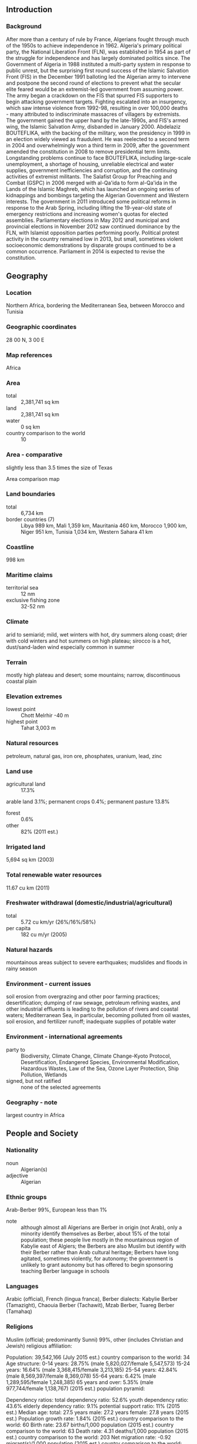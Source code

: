 ** Introduction
*** Background
After more than a century of rule by France, Algerians fought through much of the 1950s to achieve independence in 1962. Algeria's primary political party, the National Liberation Front (FLN), was established in 1954 as part of the struggle for independence and has largely dominated politics since. The Government of Algeria in 1988 instituted a multi-party system in response to public unrest, but the surprising first round success of the Islamic Salvation Front (FIS) in the December 1991 balloting led the Algerian army to intervene and postpone the second round of elections to prevent what the secular elite feared would be an extremist-led government from assuming power. The army began a crackdown on the FIS that spurred FIS supporters to begin attacking government targets. Fighting escalated into an insurgency, which saw intense violence from 1992-98, resulting in over 100,000 deaths - many attributed to indiscriminate massacres of villagers by extremists. The government gained the upper hand by the late-1990s, and FIS's armed wing, the Islamic Salvation Army, disbanded in January 2000.
Abdelaziz BOUTEFLIKA, with the backing of the military, won the presidency in 1999 in an election widely viewed as fraudulent. He was reelected to a second term in 2004 and overwhelmingly won a third term in 2009, after the government amended the constitution in 2008 to remove presidential term limits. Longstanding problems continue to face BOUTEFLIKA, including large-scale unemployment, a shortage of housing, unreliable electrical and water supplies, government inefficiencies and corruption, and the continuing activities of extremist militants.
The Salafist Group for Preaching and Combat (GSPC) in 2006 merged with al-Qa'ida to form al-Qa'ida in the Lands of the Islamic Maghreb, which has launched an ongoing series of kidnappings and bombings targeting the Algerian Government and Western interests. The government in 2011 introduced some political reforms in response to the Arab Spring, including lifting the 19-year-old state of emergency restrictions and increasing women's quotas for elected assemblies. Parliamentary elections in May 2012 and municipal and provincial elections in November 2012 saw continued dominance by the FLN, with Islamist opposition parties performing poorly. Political protest activity in the country remained low in 2013, but small, sometimes violent socioeconomic demonstrations by disparate groups continued to be a common occurrence. Parliament in 2014 is expected to revise the constitution.
** Geography
*** Location
Northern Africa, bordering the Mediterranean Sea, between Morocco and Tunisia
*** Geographic coordinates
28 00 N, 3 00 E
*** Map references
Africa
*** Area
- total :: 2,381,741 sq km
- land :: 2,381,741 sq km
- water :: 0 sq km
- country comparison to the world :: 10
*** Area - comparative
slightly less than 3.5 times the size of Texas
- Area comparison map ::  
*** Land boundaries
- total :: 6,734 km
- border countries (7) :: Libya 989 km, Mali 1,359 km, Mauritania 460 km, Morocco 1,900 km, Niger 951 km, Tunisia 1,034 km, Western Sahara 41 km
*** Coastline
998 km
*** Maritime claims
- territorial sea :: 12 nm
- exclusive fishing zone :: 32-52 nm
*** Climate
arid to semiarid; mild, wet winters with hot, dry summers along coast; drier with cold winters and hot summers on high plateau; sirocco is a hot, dust/sand-laden wind especially common in summer
*** Terrain
mostly high plateau and desert; some mountains; narrow, discontinuous coastal plain
*** Elevation extremes
- lowest point :: Chott Melrhir -40 m
- highest point :: Tahat 3,003 m
*** Natural resources
petroleum, natural gas, iron ore, phosphates, uranium, lead, zinc
*** Land use
- agricultural land :: 17.3%
arable land 3.1%; permanent crops 0.4%; permanent pasture 13.8%
- forest :: 0.6%
- other :: 82% (2011 est.)
*** Irrigated land
5,694 sq km (2003)
*** Total renewable water resources
11.67 cu km (2011)
*** Freshwater withdrawal (domestic/industrial/agricultural)
- total :: 5.72  cu km/yr (26%/16%/58%)
- per capita :: 182  cu m/yr (2005)
*** Natural hazards
mountainous areas subject to severe earthquakes; mudslides and floods in rainy season
*** Environment - current issues
soil erosion from overgrazing and other poor farming practices; desertification; dumping of raw sewage, petroleum refining wastes, and other industrial effluents is leading to the pollution of rivers and coastal waters; Mediterranean Sea, in particular, becoming polluted from oil wastes, soil erosion, and fertilizer runoff; inadequate supplies of potable water
*** Environment - international agreements
- party to :: Biodiversity, Climate Change, Climate Change-Kyoto Protocol, Desertification, Endangered Species, Environmental Modification, Hazardous Wastes, Law of the Sea, Ozone Layer Protection, Ship Pollution, Wetlands
- signed, but not ratified :: none of the selected agreements
*** Geography - note
largest country in Africa
** People and Society
*** Nationality
- noun :: Algerian(s)
- adjective :: Algerian
*** Ethnic groups
Arab-Berber 99%, European less than 1%
- note :: although almost all Algerians are Berber in origin (not Arab), only a minority identify themselves as Berber, about 15% of the total population; these people live mostly in the mountainous region of Kabylie east of Algiers; the Berbers are also Muslim but identify with their Berber rather than Arab cultural heritage; Berbers have long agitated, sometimes violently, for autonomy; the government is unlikely to grant autonomy but has offered to begin sponsoring teaching Berber language in schools
*** Languages
Arabic (official), French (lingua franca), Berber dialects: Kabylie Berber (Tamazight), Chaouia Berber (Tachawit), Mzab Berber, Tuareg Berber (Tamahaq)
*** Religions
Muslim (official; predominantly Sunni) 99%, other (includes Christian and Jewish) 
religious affiliation:
 
          
Population:
39,542,166 (July 2015 est.)
country comparison to the world:  34
Age structure:
0-14 years: 28.75% (male 5,820,027/female 5,547,573)
15-24 years: 16.64% (male 3,368,415/female 3,213,185)
25-54 years: 42.84% (male 8,569,397/female 8,369,078)
55-64 years: 6.42% (male 1,289,595/female 1,248,385)
65 years and over: 5.35% (male 977,744/female 1,138,767) (2015 est.)
population pyramid:
 
          
Dependency ratios:
total dependency ratio: 52.6%
youth dependency ratio: 43.6%
elderly dependency ratio: 9.1%
potential support ratio: 11% (2015 est.)
Median age:
total: 27.5 years
male: 27.2 years
female: 27.8 years (2015 est.)
Population growth rate:
1.84% (2015 est.)
country comparison to the world:  60
Birth rate:
23.67 births/1,000 population (2015 est.)
country comparison to the world:  63
Death rate:
4.31 deaths/1,000 population (2015 est.)
country comparison to the world:  203
Net migration rate:
-0.92 migrant(s)/1,000 population (2015 est.)
country comparison to the world:  148
Urbanization:
urban population: 70.7% of total population (2015)
rate of urbanization: 2.77% annual rate of change (2010-15 est.)
Major urban areas - population:
ALGIERS (capital) 2.594 million; Oran 858,000 (2015)
Sex ratio:
at birth: 1.05 male(s)/female
0-14 years: 1.05 male(s)/female
15-24 years: 1.05 male(s)/female
25-54 years: 1.02 male(s)/female
55-64 years: 1.03 male(s)/female
65 years and over: 0.86 male(s)/female
total population: 1.03 male(s)/female (2015 est.)
Infant mortality rate:
total: 20.98 deaths/1,000 live births
male: 22.7 deaths/1,000 live births
female: 19.18 deaths/1,000 live births (2015 est.)
country comparison to the world:  83
Life expectancy at birth:
total population: 76.59 years
male: 75.29 years
female: 77.96 years (2015 est.)
country comparison to the world:  81
Total fertility rate:
2.78 children born/woman (2015 est.)
country comparison to the world:  65
Contraceptive prevalence rate:
61.4% (2006)
Health expenditures:
6.6% of GDP (2013)
country comparison to the world:  135
Physicians density:
1.21 physicians/1,000 population (2007)
Hospital bed density:
1.7 beds/1,000 population (2004)
Drinking water source:
improved: 
urban: 84.3% of population
rural: 81.8% of population
total: 83.6% of population
unimproved: 
urban: 15.7% of population
rural: 18.2% of population
total: 16.4% of population (2015 est.)
Sanitation facility access:
improved: 
urban: 89.8% of population
rural: 82.2% of population
total: 87.6% of population
unimproved: 
urban: 10.2% of population
rural: 17.8% of population
total: 12.4% of population (2015 est.)
HIV/AIDS - adult prevalence rate:
0.04% (2014 est.)
country comparison to the world:  125
HIV/AIDS - people living with HIV/AIDS:
10,500 (2014 est.)
country comparison to the world:  92
HIV/AIDS - deaths:
200 (2014 est.)
country comparison to the world:  101
Obesity - adult prevalence rate:
23.6% (2014)
country comparison to the world:  116
Children under the age of 5 years underweight:
3.7% (2005)
country comparison to the world:  102
Education expenditures:
4.3% of GDP (2008)
country comparison to the world:  97
Literacy:
definition: age 15 and over can read and write
total population: 80.2%
male: 87.2%
female: 73.1% (2015 est.)
School life expectancy (primary to tertiary education):
total: 14 years
male: 14 years
female: 14 years (2011)
Child labor - children ages 5-14:
total number: 304,358
percentage: 5% (2006 est.)
Unemployment, youth ages 15-24:
total: 22.4%
male: 19.1%
female: 38.2% (2011 est.)
country comparison to the world:  47

** Government
*** Country name
- conventional long form :: People's Democratic Republic of Algeria
- conventional short form :: Algeria
- local long form :: Al Jumhuriyah al Jaza'iriyah ad Dimuqratiyah ash Sha'biyah
- local short form :: Al Jaza'ir
- note :: the country name derives from the city of Algiers
*** Government type
republic
*** Capital
- name :: Algiers
- geographic coordinates :: 36 45 N, 3 03 E
- time difference :: UTC+1 (6 hours ahead of Washington, DC, during Standard Time)
*** Administrative divisions
48 provinces (wilayas, singular - wilaya); Adrar, Ain Defla, Ain Temouchent, Alger, Annaba, Batna, Bechar, Bejaia, Biskra, Blida, Bordj Bou Arreridj, Bouira, Boumerdes, Chlef, Constantine, Djelfa, El Bayadh, El Oued, El Tarf, Ghardaia, Guelma, Illizi, Jijel, Khenchela, Laghouat, Mascara, Medea, Mila, Mostaganem, M'Sila, Naama, Oran, Ouargla, Oum el Bouaghi, Relizane, Saida, Setif, Sidi Bel Abbes, Skikda, Souk Ahras, Tamanrasset, Tebessa, Tiaret, Tindouf, Tipaza, Tissemsilt, Tizi Ouzou, Tlemcen
*** Independence
5 July 1962 (from France)
*** National holiday
Revolution Day, 1 November (1954)
*** Constitution
adopted 8 September 1963; amended several times, last in 2008 to remove presidential term limits (2013)
*** Legal system
mixed legal system of French civil law and Islamic law; judicial review of legislative acts in ad hoc Constitutional Council composed of various public officials including several Supreme Court justices
*** International law organization participation
has not submitted an ICJ jurisdiction declaration; non-party state to the ICCt
*** Citizenship
- birthright citizenship :: no, unless the mother is an Algerian citizen
- dual citizenship recognized :: no
- residency requirement for naturalization :: 7 years
*** Suffrage
18 years of age; universal
*** Executive branch
- chief of state :: President Abdelaziz BOUTEFLIKA (since 28 April 1999)
- head of government :: Prime Minister Abdelmalek SELLAL (since 28 April 2014)
- cabinet :: Cabinet of Ministers appointed by the president
- elections/appointments :: president directly elected by absolute majority popular vote in two rounds if needed for a 5-year term (no term limits); election last held on 17 April 2014 (next to be held in April 2019); prime minister appointed by the president
- election results :: Abdelaziz BOUTEFLIKA reelected president for a fourth term; percent of vote - Abdelaziz BOUTEFLIKA (FLN) 81.5%, Ali BENFLIS (FLN) 12.2%, Abdelaziz BELAID (Future Front) 3.4%, other 2.9%
*** Legislative branch
- description :: bicameral Parliament consists of the Council of the Nation (144 seats; one-third of members appointed by the president, two-thirds indirectly elected by simple majority vote by an electoral college composed of local council members; members serve 6-year terms with one-half of the membership renewed every 3 years) and the National People's Assembly (462 seats; members directly elected in multi-seat constituencies by proportional representation vote to serve 5-year terms)
- elections :: Council of the Nation - last held on 29 December 2012 (next to be held in December 2017); National People's Assembly - last held on 10 May 2012 (next to be held in 2017)
- election results :: Council of the Nation election of 29 December 2009 - percent of vote by party - NA; seats by party - NA; National People's Assembly election of 10 May 2012 - percent of vote by party - NA; seats by party - FLN 221, RND 70, AAV 47, FFS 21, PT 17, FNA 9, El Adala 7, MPA 6, PFJ 5, FC 4, PNSD 4, other 32, independent 19
*** Judicial branch
- highest court(s) :: Supreme Court or Cour Supreme (consists of 150 judges organized into 4 divisions: civil and commercial; social security and labor; criminal; and administrative; Constitutional Council (consists of 9 members including the court president); note - Algeria's judicial system does not include sharia courts
- judge selection and term of office :: Supreme Court judges appointed by the High Council of Magistracy, an administrative body presided over by the president of the republic, and includes the republic vice-president and several members; judge tenure NA; Constitutional Council members - 3 appointed by the president of the republic, 2 each by the 2 houses of the Parliament, 1 by the Supreme Court, and 1 by the Council of State; Council president and members appointed for single 6-year terms with half the membership renewed every 3 years
- subordinate courts :: appellate or wilaya courts; first instance or daira tribunals
*** Political parties and leaders
Algerian National Front or FNA [Moussa TOUATI]
Algerian Popular Movement or MPA [Amara BENYOUNES]
Algerian Rally [Ali ZAGHDOUD]
Algeria's Hope Rally or TAJ [Amar GHOUL]
Dignity or El Karama [Mohamed BENHAMOU]
Front for Change or FC [Abdelmadjid MENASRA]
Front for Justice and Development or El Adala [Abdallah DJABALLAH]
Future Front or El Mostakbel [Abdelaziz BELAID]
Green Algeria Alliance or AAV (includes Movement for National Reform, Islamic Renaissance Movement, and Movement of the Society of Peace or Hamas)
Islamic Renaissance Movement or EnNahda Movement [Mohamed DHOUIBI]
Movement of the Society of Peace or MSP [Abderrazak MOKRI]
National Democratic Rally (Rassemblement National Democratique) or RND [Bensalah ABDELKADER]
National Liberation Front or FLN [Amar SAIDANI]
National Party for Solidarity and Development or PNSD
National Reform Movement or Islah [Djahid YOUNSI] (see Green Algeria Alliance)
New Dawn Party or PFJ
New Generation or Jil Jadid [Soufiane DJILALI]
New Light Party [Bedreddine BELBAZ]
Oath of 1954 or Ahd 54 [Ali Fawzi REBAINE]
Party of Justice and Liberty [Mohammed SAID]
Rally for Culture and Democracy or RCD [Mohcine BELABBAS]
Socialist Forces Front or FFS [Mustafa BOUCHACHI]
Workers Party or PT [Louisa HANOUNE]
- note :: a law banning political parties based on religion was enacted in March 1997
*** Political pressure groups and leaders
Algerian League for the Defense of Human Rights or LADDH [Noureddine BENISSAD]
SOS Disparus [Nacera DUTOUR]
Youth Action Rally or RAJ
*** International organization participation
ABEDA, AfDB, AFESD, AMF, AMU, AU, BIS, CAEU, CD, FAO, G-15, G-24, G-77, IAEA, IBRD, ICAO, ICC (national committees), ICRM, IDA, IDB, IFAD, IFC, IFRCS, IHO, ILO, IMF, IMO, IMSO, Interpol, IOC, IOM, IPU, ISO, ITSO, ITU, ITUC (NGOs), LAS, MIGA, MONUSCO, NAM, OAPEC, OAS (observer), OIC, OPCW, OPEC, OSCE (partner), UN, UNCTAD, UNESCO, UNHCR, UNIDO, UNITAR, UNWTO, UPU, WCO, WHO, WIPO, WMO, WTO (observer)
*** Diplomatic representation in the US
- chief of mission :: Ambassador Madjid BOUGUERRA (since 23 February 2015)
- chancery :: 2118 Kalorama Road NW, Washington, DC 20008
- telephone :: [1] (202) 265-2800
- FAX :: [1] (202) 986-5906
- consulate(s) general :: New York
*** Diplomatic representation from the US
- chief of mission :: Ambassador Joan A. POLASCHIK (since 22 September 2014)
- embassy :: 05 Chemin Cheikh Bachir, El-Ibrahimi, El-Biar 16030 Algiers
- mailing address :: B. P. 408, Alger-Gare, 16030 Algiers
- telephone :: [213] (0) 770-08-2000
- FAX :: [213] (0) 770-08-2064
*** Flag description
two equal vertical bands of green (hoist side) and white; a red, five-pointed star within a red crescent centered over the two-color boundary; the colors represent Islam (green), purity and peace (white), and liberty (red); the crescent and star are also Islamic symbols, but the crescent is more closed than those of other Muslim countries because Algerians believe the long crescent horns bring happiness
*** National symbol(s)
star and crescent, fennec fox; national colors: green, white, red
*** National anthem
- name :: "Kassaman" (We Pledge)
- lyrics/music :: Mufdi ZAKARIAH/Mohamed FAWZI
- note :: adopted 1962; ZAKARIAH wrote "Kassaman" as a poem while imprisoned in Algiers by French colonial forces

** Economy
*** Economy - overview
Algeria's economy remains dominated by the state, a legacy of the country's socialist postindependence development model. In recent years the Algerian Government has halted the privatization of state-owned industries and imposed restrictions on imports and foreign involvement in its economy. Hydrocarbons have long been the backbone of the economy, accounting for roughly 60% of budget revenues, 30% of GDP, and over 95% of export earnings. Algeria has the 10th-largest reserves of natural gas in the world and is the sixth-largest gas exporter. It ranks 16th in oil reserves. Strong revenues from hydrocarbon exports have brought Algeria relative macroeconomic stability, with foreign currency reserves approaching $200 billion and a large budget stabilization fund available for tapping. In addition, Algeria's external debt is extremely low at about 2% of GDP. However, Algeria has struggled to develop non-hydrocarbon industries because of heavy regulation and an emphasis on state-driven growth. The government's efforts have done little to reduce high youth unemployment rates or to address housing shortages. A wave of economic protests in February and March 2011 prompted the Algerian Government to offer more than $23 billion in public grants and retroactive salary and benefit increases, moves which continue to weigh on public finances. Long-term economic challenges include diversifying the economy away from its reliance on hydrocarbon exports, bolstering the private sector, attracting foreign investment, and providing adequate jobs for younger Algerians.
*** GDP (purchasing power parity)
$551.8 billion (2014 est.)
$529.9 billion (2013 est.)
$515.7 billion (2012 est.)
- note :: data are in 2014 US dollars
- country comparison to the world :: 34
*** GDP (official exchange rate)
$214.1 billion (2014 est.)
*** GDP - real growth rate
4.1% (2014 est.)
2.8% (2013 est.)
3.3% (2012 est.)
- country comparison to the world :: 71
*** GDP - per capita (PPP)
$14,300 (2014 est.)
$13,700 (2013 est.)
$13,300 (2012 est.)
- note :: data are in 2014 US dollars
- country comparison to the world :: 107
*** Gross national saving
40.2% of GDP (2014 est.)
45.3% of GDP (2013 est.)
46.9% of GDP (2012 est.)
- country comparison to the world :: 4
*** GDP - composition, by end use
- household consumption :: 35.8%
- government consumption :: 19.3%
- investment in fixed capital :: 34.5%
- investment in inventories :: 9.4%
- exports of goods and services :: 30.1%
- imports of goods and services :: -29.1%
 (2014 est.)
*** GDP - composition, by sector of origin
- agriculture :: 8.6%
- industry :: 48.3%
- services :: 43.1% (2014 est.)
*** Agriculture - products
wheat, barley, oats, grapes, olives, citrus, fruits; sheep, cattle
*** Industries
petroleum, natural gas, light industries, mining, electrical, petrochemical, food processing
*** Industrial production growth rate
2.8% (2014 est.)
- country comparison to the world :: 104
*** Labor force
12.19 million (2014 est.)
- country comparison to the world :: 45
*** Labor force - by occupation
- agriculture :: 14%
- industry :: 13.4%
- construction and public works :: 10%
- trade :: 14.6%
- government :: 32%
- other :: 16% (2003 est.)
*** Unemployment rate
10.6% (2014 est.)
9.8% (2013 est.)
- country comparison to the world :: 111
*** Population below poverty line
23% (2006 est.)
*** Household income or consumption by percentage share
- lowest 10% :: 2.8%
- highest 10% :: 26.8% (1995)
*** Distribution of family income - Gini index
35.3 (1995)
- country comparison to the world :: 88
*** Budget
- revenues :: $79.53 billion
- expenditures :: $89.21 billion (2014 est.)
*** Taxes and other revenues
34.9% of GDP (2014 est.)
- country comparison to the world :: 63
*** Budget surplus (+) or deficit (-)
-4.2% of GDP (2014 est.)
- country comparison to the world :: 145
*** Public debt
7.5% of GDP (2014 est.)
7.1% of GDP (2013 est.)
- note :: data cover central government debt as well as debt issued by subnational entities and intra-governmental debt
- country comparison to the world :: 156
*** Fiscal year
calendar year
*** Inflation rate (consumer prices)
2.9% (2014 est.)
3.2% (2013 est.)
- country comparison to the world :: 127
*** Central bank discount rate
4% (31 December 2010)
4% (31 December 2009)
- country comparison to the world :: 98
*** Commercial bank prime lending rate
8% (31 December 2014 est.)
8% (31 December 2013 est.)
- country comparison to the world :: 117
*** Stock of narrow money
$115.2 billion (31 December 2014 est.)
$105.6 billion (31 December 2013 est.)
- country comparison to the world :: 36
*** Stock of broad money
$164.5 billion (31 December 2014 est.)
$152.8 billion (31 December 2013 est.)
- country comparison to the world :: 45
*** Stock of domestic credit
$27.92 billion (31 December 2014 est.)
$6.398 billion (31 December 2013 est.)
- country comparison to the world :: 76
*** Market value of publicly traded shares
$NA
*** Current account balance
-$9.289 billion (2014 est.)
$542.8 million (2013 est.)
- country comparison to the world :: 148
*** Exports
$62.1 billion (2014 est.)
$64.38 billion (2013 est.)
- country comparison to the world :: 55
*** Exports - commodities
petroleum, natural gas, and petroleum products 97% (2009 est.)
*** Exports - partners
Egypt 17%, Iran 13.3%, US 10.8%, NZ 7.8%, Republic of the Congo 7.5%, UAE 7.1%, Benin 4.9%, Thailand 4.1% (2014)
*** Imports
$55.36 billion (2014 est.)
$55.37 billion (2013 est.)
- country comparison to the world :: 52
*** Imports - commodities
capital goods, foodstuffs, consumer goods
*** Imports - partners
China 14.1%, France 10.8%, Italy 8.6%, Spain 8.6%, Germany 6.5%, US 4.9% (2014)
*** Reserves of foreign exchange and gold
$193.6 billion (31 December 2014 est.)
$195 billion (31 December 2013 est.)
- country comparison to the world :: 15
*** Debt - external
$4.872 billion (31 December 2014 est.)
$5.285 billion (31 December 2013 est.)
- country comparison to the world :: 129
*** Stock of direct foreign investment - at home
$27.1 billion (31 December 2014 est.)
$24.97 billion (31 December 2013 est.)
- country comparison to the world :: 69
*** Stock of direct foreign investment - abroad
$1.955 billion (31 December 2014 est.)
$1.865 billion (31 December 2013 est.)
- country comparison to the world :: 74
*** Exchange rates
Algerian dinars (DZD) per US dollar -
79.6 (2014 est.)
79.368 (2013 est.)
77.54 (2012 est.)
72.938 (2011 est.)
74.386 (2010 est.)
** Energy
*** Electricity - production
48.05 billion kWh (2011 est.)
- country comparison to the world :: 52
*** Electricity - consumption
44 billion kWh (2012 est.)
- country comparison to the world :: 53
*** Electricity - exports
985 million kWh (2012 est.)
- country comparison to the world :: 60
*** Electricity - imports
936 million kWh (2012 est.)
- country comparison to the world :: 66
*** Electricity - installed generating capacity
15.2 million kW (2013 est.)
- country comparison to the world :: 47
*** Electricity - from fossil fuels
98% of total installed capacity (2013 est.)
- country comparison to the world :: 55
*** Electricity - from nuclear fuels
0% of total installed capacity (2011 est.)
- country comparison to the world :: 36
*** Electricity - from hydroelectric plants
2.2% of total installed capacity (2011 est.)
- country comparison to the world :: 138
*** Electricity - from other renewable sources
0% of total installed capacity (2011 est.)
- country comparison to the world :: 150
*** Crude oil - production
1.762 million bbl/day (2013 est.)
- country comparison to the world :: 17
*** Crude oil - exports
1.097 million bbl/day (2010 est.)
- country comparison to the world :: 15
*** Crude oil - imports
6,400 bbl/day (2010 est.)
- country comparison to the world :: 78
*** Crude oil - proved reserves
12.2 billion bbl (1 January 2014 est.)
- country comparison to the world :: 16
*** Refined petroleum products - production
571,400 bbl/day (2010 est.)
- country comparison to the world :: 28
*** Refined petroleum products - consumption
380,000 bbl/day (2013 est.)
- country comparison to the world :: 37
*** Refined petroleum products - exports
471,900 bbl/day (2010 est.)
- country comparison to the world :: 14
*** Refined petroleum products - imports
17,270 bbl/day (2010 est.)
- country comparison to the world :: 109
*** Natural gas - production
78.6 billion cu m (2013 est.)
- country comparison to the world :: 11
*** Natural gas - consumption
32.3 billion cu m (2013 est.)
- country comparison to the world :: 29
*** Natural gas - exports
49 billion cu m (2012 est.)
- country comparison to the world :: 7
*** Natural gas - imports
0 cu m (2012 est.)
- country comparison to the world :: 151
*** Natural gas - proved reserves
4.505 trillion cu m (1 January 2014 est.)
- country comparison to the world :: 10
*** Carbon dioxide emissions from consumption of energy
133.9 million Mt (2012 est.)
- country comparison to the world :: 36
** Communications
*** Telephones - fixed lines
- total subscriptions :: 3.1 million
- subscriptions per 100 inhabitants :: 8 (2014 est.)
- country comparison to the world :: 46
*** Telephones - mobile cellular
- total :: 37.3 million
- subscriptions per 100 inhabitants :: 96 (2014 est.)
- country comparison to the world :: 33
*** Telephone system
- general assessment :: privatization of Algeria's telecommunications sector began in 2000; three mobile cellular licenses have been issued and, in 2005, a consortium led by Egypt's Orascom Telecom won a 15-year license to build and operate a fixed-line network in Algeria; the license will allow Orascom to develop high-speed data and other specialized services and contribute to meeting the large unfulfilled demand for basic residential telephony; Internet broadband services began in 2003
- domestic :: a limited network of fixed lines with a teledensity of less than 10 telephones per 100 persons has been offset by the rapid increase in mobile-cellular subscribership; in 2011, mobile-cellular teledensity was roughly 100 telephones per 100 persons
- international :: country code - 213; landing point for the SEA-ME-WE-4 fiber-optic submarine cable system that provides links to Europe, the Middle East, and Asia; microwave radio relay to Italy, France, Spain, Morocco, and Tunisia; coaxial cable to Morocco and Tunisia; participant in Medarabtel; satellite earth stations - 51 (Intelsat, Intersputnik, and Arabsat) (2011)
*** Broadcast media
state-run Radio-Television Algerienne operates the broadcast media and carries programming in Arabic, Berber dialects, and French; use of satellite dishes is widespread, providing easy access to European and Arab satellite stations; state-run radio operates several national networks and roughly 40 regional radio stations (2007)
*** Radio broadcast stations
AM 25, FM 1, shortwave 8 (1999)
*** Television broadcast stations
46 (plus 216 repeaters) (1995)
*** Internet country code
.dz
*** Internet users
- total :: 6.5 million
- percent of population :: 16.7% (2014 est.)
- country comparison to the world :: 55
** Transportation
*** Airports
157 (2013)
- country comparison to the world :: 36
*** Airports - with paved runways
- total :: 64
- over 3,047 m :: 12
- 2,438 to 3,047 m :: 29
- 1,524 to 2,437 m :: 17
- 914 to 1,523 m :: 5
- under 914 m :: 1 (2013)
*** Airports - with unpaved runways
- total :: 93
- 2,438 to 3,047 m :: 2
- 1,524 to 2,437 m :: 18
- 914 to 1,523 m :: 39
- under 914 m :: 
34 (2013)
*** Heliports
3 (2013)
*** Pipelines
condensate 2,600 km; gas 16,415 km; liquid petroleum gas 3,447 km; oil 7,036 km; refined products 144 km (2013)
*** Railways
- total :: 3,973 km
- standard gauge :: 2,888 km 1.432-m gauge (283 km electrified)
- narrow gauge :: 1,085 km 1.055-m gauge (2014)
- country comparison to the world :: 45
*** Roadways
- total :: 113,655 km
- paved :: 87,605 km (includes 645 km of expressways)
- unpaved :: 26,050 km (2010)
- country comparison to the world :: 42
*** Merchant marine
- total :: 38
- by type :: bulk carrier 6, cargo 8, chemical tanker 3, liquefied gas 11, passenger/cargo 3, petroleum tanker 4, roll on/roll off 3
- foreign-owned :: 15 (UK, 15) (2010)
- country comparison to the world :: 78
*** Ports and terminals
- major seaport(s) :: Algiers, Annaba, Arzew, Bejaia, Djendjene, Jijel, Mostaganem, Oran, Skikda
- LNG terminal(s) (export) :: Arzew, Bethioua, Skikida
** Military
*** Military branches
People's National Army (Armee Nationale Populaire, ANP), Land Forces (Forces Terrestres, FT), Navy of the Republic of Algeria (Marine de la Republique Algerienne, MRA), Air Force (Al-Quwwat al-Jawwiya al-Jaza'eriya, QJJ), Territorial Air Defense Force (2009)
*** Military service age and obligation
17 is the legal minimum age for voluntary military service; 19-30 years of age for compulsory service; conscript service obligation is 18 months (6 months basic training, 12 months civil projects) (2012)
*** Manpower available for military service
- males age 16-49 :: 10,273,129
- females age 16-49 :: 10,114,552 (2010 est.)
*** Manpower fit for military service
- males age 16-49 :: 8,622,897
- females age 16-49 :: 8,626,222 (2010 est.)
*** Manpower reaching militarily significant age annually
- male :: 342,895
- female :: 330,098 (2010 est.)
*** Military expenditures
4.48% of GDP (2012)
4.36% of GDP (2011)
4.48% of GDP (2010)
- country comparison to the world :: 8
** Transnational Issues
*** Disputes - international
Algeria and many other states reject Moroccan administration of Western Sahara; the Polisario Front, exiled in Algeria, represents the Sahrawi Arab Democratic Republic; Algeria's border with Morocco remains an irritant to bilateral relations, each nation accusing the other of harboring militants and arms smuggling; dormant disputes include Libyan claims of about 32,000 sq km still reflected on its maps of southeastern Algeria and the National Liberation Front's (FLN) assertions of a claim to Chirac Pastures in southeastern Morocco
*** Refugees and internally displaced persons
- refugees (country of origin) :: 90,000 (Western Saharan Sahrawi, mostly living in Algerian-sponsored camps in the southwestern Algerian town of Tindouf) (2014)
- IDPs :: undetermined (civil war during 1990s) (2013)
*** Trafficking in persons
- current situation :: Algeria is a transit and, to a lesser extent, a destination and source country for women subjected to forced labor and sex trafficking and, to a lesser extent, men subjected to forced labor; criminal networks, sometimes extending to sub-Saharan Africa and to Europe, are involved in human smuggling and trafficking in Algeria; sub-Saharan adults enter Algeria voluntarily but illegally, often with the aid of smugglers, for onward travel to Europe, but some of the women are forced into prostitution, domestic service, and begging; some sub-Saharan men, mostly from Mali, are forced into domestic servitude; some Algerian women and children are also forced into prostitution domestically
- tier rating :: Tier 3 - Algeria does not fully comply with the minimum standards for the elimination of trafficking and is not making significant efforts to do so: some officials denied human trafficking despite evidence; no efforts were made to investigate, prosecute, or convict perpetrators of human trafficking or forced labor; victim identification remained weak, and no system existed to provide victims with protection and assistance; no anti-trafficking public awareness or educational campaigns were conducted (2014)